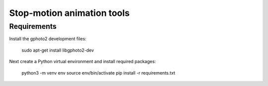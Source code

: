 Stop-motion animation tools
===========================

Requirements
------------

Install the gphoto2 development files:

  sudo apt-get install libgphoto2-dev

Next create a Python virtual environment and install required packages:

  python3 -m venv env
  source env/bin/activate
  pip install -r requirements.txt
